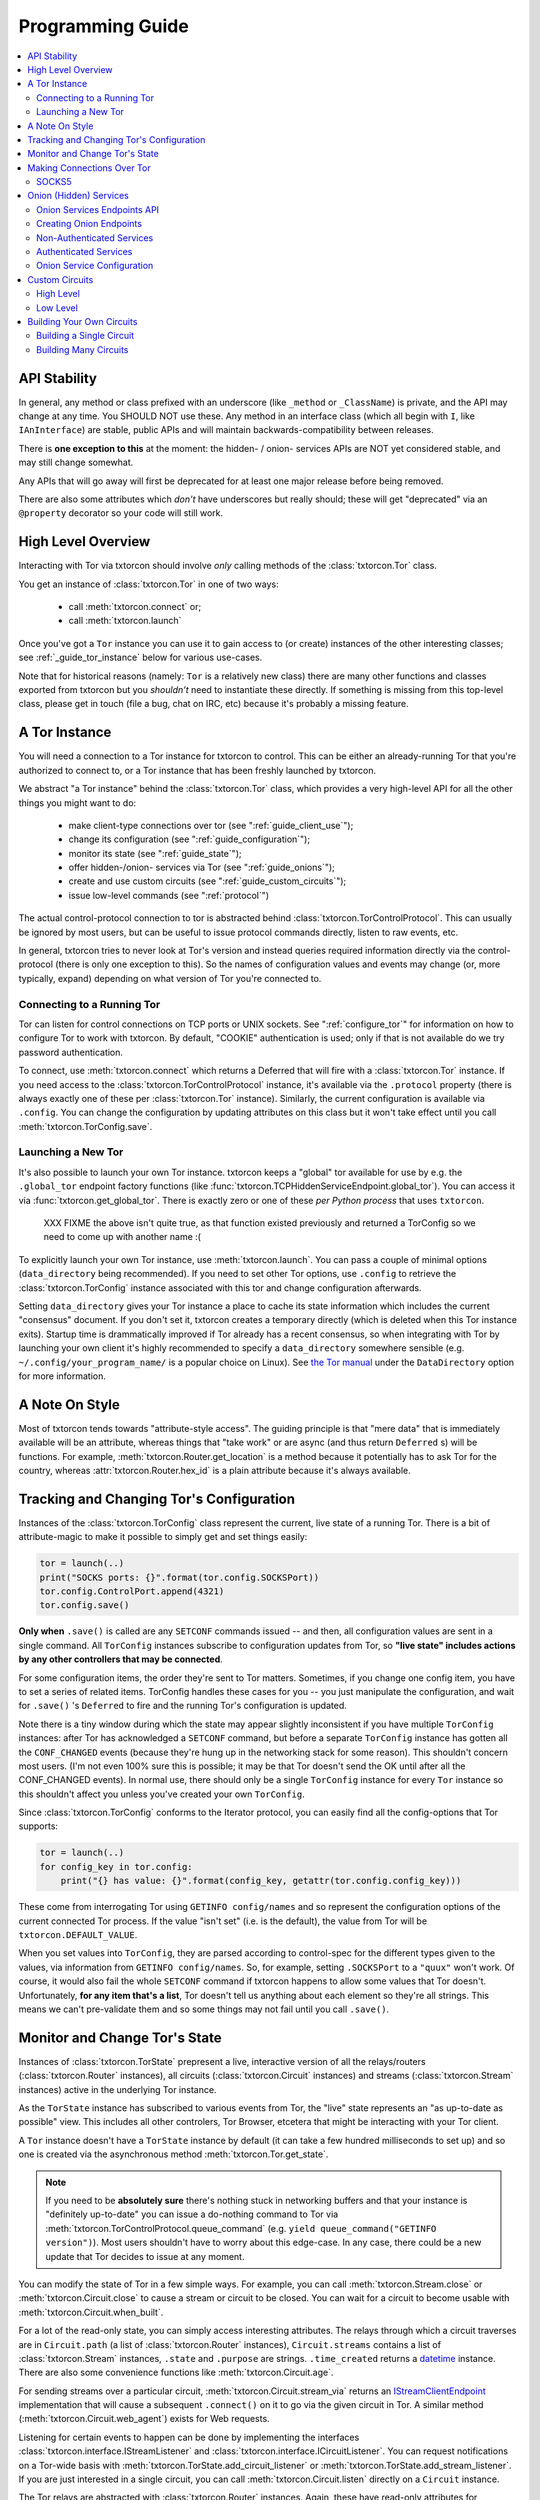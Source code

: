 .. _programming_guide:

Programming Guide
=================

.. contents::
    :depth: 2
    :local:
    :backlinks: none

.. _api_stability:

API Stability
-------------

In general, any method or class prefixed with an underscore (like
``_method`` or ``_ClassName``) is private, and the API may change at
any time. You SHOULD NOT use these. Any method in an interface class
(which all begin with ``I``, like ``IAnInterface``) are stable, public
APIs and will maintain backwards-compatibility between releases.

There is **one exception to this** at the moment: the hidden- / onion-
services APIs are NOT yet considered stable, and may still change
somewhat.

Any APIs that will go away will first be deprecated for at least one
major release before being removed.

There are also some attributes which *don't* have underscores but
really should; these will get "deprecated" via an ``@property``
decorator so your code will still work.


.. _guide_overview:

High Level Overview
-------------------

Interacting with Tor via txtorcon should involve *only* calling
methods of the :class:`txtorcon.Tor` class.

You get an instance of :class:`txtorcon.Tor` in one of two ways:

 - call :meth:`txtorcon.connect` or;
 - call :meth:`txtorcon.launch`

Once you've got a ``Tor`` instance you can use it to gain access to
(or create) instances of the other interesting classes; see
:ref:`_guide_tor_instance` below for various use-cases.

Note that for historical reasons (namely: ``Tor`` is a relatively new
class) there are many other functions and classes exported from
txtorcon but you *shouldn't* need to instantiate these directly. If
something is missing from this top-level class, please get in touch
(file a bug, chat on IRC, etc) because it's probably a missing
feature.


.. _get_tor_instance:


A Tor Instance
--------------

You will need a connection to a Tor instance for txtorcon to
control. This can be either an already-running Tor that you're
authorized to connect to, or a Tor instance that has been freshly
launched by txtorcon.

We abstract "a Tor instance" behind the :class:`txtorcon.Tor` class,
which provides a very high-level API for all the other things you
might want to do:

 - make client-type connections over tor (see ":ref:`guide_client_use`");
 - change its configuration (see ":ref:`guide_configuration`");
 - monitor its state (see ":ref:`guide_state`");
 - offer hidden-/onion- services via Tor (see ":ref:`guide_onions`");
 - create and use custom circuits (see ":ref:`guide_custom_circuits`");
 - issue low-level commands (see ":ref:`protocol`")

The actual control-protocol connection to tor is abstracted behind
:class:`txtorcon.TorControlProtocol`. This can usually be ignored by
most users, but can be useful to issue protocol commands directly,
listen to raw events, etc.

In general, txtorcon tries to never look at Tor's version and instead
queries required information directly via the control-protocol (there
is only one exception to this). So the names of configuration values
and events may change (or, more typically, expand) depending on what
version of Tor you're connected to.


Connecting to a Running Tor
~~~~~~~~~~~~~~~~~~~~~~~~~~~

Tor can listen for control connections on TCP ports or UNIX
sockets. See ":ref:`configure_tor`" for information on how to
configure Tor to work with txtorcon. By default, "COOKIE"
authentication is used; only if that is not available do we try
password authentication.

To connect, use :meth:`txtorcon.connect` which returns a Deferred that
will fire with a :class:`txtorcon.Tor` instance. If you need access to
the :class:`txtorcon.TorControlProtocol` instance, it's available via
the ``.protocol`` property (there is always exactly one of these per
:class:`txtorcon.Tor` instance). Similarly, the current configuration
is available via ``.config``. You can change the configuration by
updating attributes on this class but it won't take effect until you
call :meth:`txtorcon.TorConfig.save`.


Launching a New Tor
~~~~~~~~~~~~~~~~~~~

It's also possible to launch your own Tor instance. txtorcon keeps a
"global" tor available for use by e.g. the ``.global_tor`` endpoint
factory functions (like
:func:`txtorcon.TCPHiddenServiceEndpoint.global_tor`). You can access
it via :func:`txtorcon.get_global_tor`. There is exactly zero or one
of these *per Python process* that uses ``txtorcon``.

 XXX FIXME the above isn't quite true, as that function existed
 previously and returned a TorConfig so we need to come up with
 another name :(

To explicitly launch your own Tor instance, use
:meth:`txtorcon.launch`. You can pass a couple of minimal options
(``data_directory`` being recommended). If you need to set other Tor
options, use ``.config`` to retrieve the :class:`txtorcon.TorConfig`
instance associated with this tor and change configuration afterwards.

Setting ``data_directory`` gives your Tor instance a place to cache
its state information which includes the current "consensus"
document. If you don't set it, txtorcon creates a temporary directly
(which is deleted when this Tor instance exits). Startup time is
drammatically improved if Tor already has a recent consensus, so when
integrating with Tor by launching your own client it's highly
recommended to specify a ``data_directory`` somewhere sensible
(e.g. ``~/.config/your_program_name/`` is a popular choice on
Linux). See `the Tor manual
<https://www.torproject.org/docs/tor-manual.html.en>`_ under the
``DataDirectory`` option for more information.


.. _guide_style:

A Note On Style
---------------

Most of txtorcon tends towards "attribute-style access".  The guiding
principle is that "mere data" that is immediately available will be an
attribute, whereas things that "take work" or are async (and thus
return ``Deferred`` s) will be functions. For example,
:meth:`txtorcon.Router.get_location` is a method because it
potentially has to ask Tor for the country, whereas
:attr:`txtorcon.Router.hex_id` is a plain attribute because it's
always available.


.. _guide_configuration:

Tracking and Changing Tor's Configuration
-----------------------------------------

Instances of the :class:`txtorcon.TorConfig` class represent the
current, live state of a running Tor. There is a bit of
attribute-magic to make it possible to simply get and set things
easily:

.. sourcecode:: python

    tor = launch(..)
    print("SOCKS ports: {}".format(tor.config.SOCKSPort))
    tor.config.ControlPort.append(4321)
    tor.config.save()

**Only when** ``.save()`` is called are any ``SETCONF`` commands
issued -- and then, all configuration values are sent in a single
command. All ``TorConfig`` instances subscribe to configuration
updates from Tor, so **"live state" includes actions by any other
controllers that may be connected**.

For some configuration items, the order they're sent to Tor
matters. Sometimes, if you change one config item, you have to set a
series of related items. TorConfig handles these cases for you -- you
just manipulate the configuration, and wait for ``.save()`` 's
``Deferred`` to fire and the running Tor's configuration is updated.

Note there is a tiny window during which the state may appear slightly
inconsistent if you have multiple ``TorConfig`` instances: after Tor
has acknowledged a ``SETCONF`` command, but before a separate
``TorConfig`` instance has gotten all the ``CONF_CHANGED`` events
(because they're hung up in the networking stack for some
reason). This shouldn't concern most users. (I'm not even 100% sure
this is possible; it may be that Tor doesn't send the OK until after
all the CONF_CHANGED events). In normal use, there should only be a
single ``TorConfig`` instance for every ``Tor`` instance so this
shouldn't affect you unless you've created your own ``TorConfig``.

Since :class:`txtorcon.TorConfig` conforms to the Iterator protocol,
you can easily find all the config-options that Tor supports:

.. sourcecode:: python

    tor = launch(..)
    for config_key in tor.config:
        print("{} has value: {}".format(config_key, getattr(tor.config.config_key)))

.. fixme::  why doesn't dir() work; fix it, or mention it here


These come from interrogating Tor using ``GETINFO config/names`` and
so represent the configuration options of the current connected Tor
process. If the value "isn't set" (i.e. is the default), the value
from Tor will be ``txtorcon.DEFAULT_VALUE``.

When you set values into ``TorConfig``, they are parsed according to
control-spec for the different types given to the values, via
information from ``GETINFO config/names``. So, for example, setting
``.SOCKSPort`` to a ``"quux"`` won't work. Of course, it would also
fail the whole ``SETCONF`` command if txtorcon happens to allow some
values that Tor doesn't. Unfortunately, **for any item that's a
list**, Tor doesn't tell us anything about each element so they're all
strings. This means we can't pre-validate them and so some things may
not fail until you call ``.save()``.


.. _guide_state:

Monitor and Change Tor's State
------------------------------

Instances of :class:`txtorcon.TorState` prepresent a live, interactive
version of all the relays/routers (:class:`txtorcon.Router`
instances), all circuits (:class:`txtorcon.Circuit` instances) and
streams (:class:`txtorcon.Stream` instances) active in the underlying
Tor instance.

As the ``TorState`` instance has subscribed to various events from
Tor, the "live" state represents an "as up-to-date as possible"
view. This includes all other controlers, Tor Browser, etcetera that
might be interacting with your Tor client.

A ``Tor`` instance doesn't have a ``TorState`` instance by default (it
can take a few hundred milliseconds to set up) and so one is created
via the asynchronous method :meth:`txtorcon.Tor.get_state`.

.. note::

    If you need to be **absolutely sure** there's nothing stuck in
    networking buffers and that your instance is "definitely
    up-to-date" you can issue a do-nothing command to Tor via
    :meth:`txtorcon.TorControlProtocol.queue_command` (e.g. ``yield
    queue_command("GETINFO version")``). Most users shouldn't have to
    worry about this edge-case. In any case, there could be a new
    update that Tor decides to issue at any moment.

You can modify the state of Tor in a few simple ways. For example, you
can call :meth:`txtorcon.Stream.close` or
:meth:`txtorcon.Circuit.close` to cause a stream or circuit to be
closed. You can wait for a circuit to become usable with
:meth:`txtorcon.Circuit.when_built`.

For a lot of the read-only state, you can simply access interesting
attributes. The relays through which a circuit traverses are in
``Circuit.path`` (a list of :class:`txtorcon.Router` instances),
``Circuit.streams`` contains a list of :class:`txtorcon.Stream`
instances, ``.state`` and ``.purpose`` are strings. ``.time_created``
returns a `datetime
<https://docs.python.org/2/library/datetime.html>`_ instance. There
are also some convenience functions like :meth:`txtorcon.Circuit.age`.

For sending streams over a particular circuit,
:meth:`txtorcon.Circuit.stream_via` returns an
`IStreamClientEndpoint`_ implementation that will cause a subsequent
``.connect()`` on it to go via the given circuit in Tor. A similar
method (:meth:`txtorcon.Circuit.web_agent`) exists for Web requests.

Listening for certain events to happen can be done by implementing the
interfaces :class:`txtorcon.interface.IStreamListener` and
:class:`txtorcon.interface.ICircuitListener`. You can request
notifications on a Tor-wide basis with
:meth:`txtorcon.TorState.add_circuit_listener` or
:meth:`txtorcon.TorState.add_stream_listener`. If you are just
interested in a single circuit, you can call
:meth:`txtorcon.Circuit.listen` directly on a ``Circuit`` instance.

The Tor relays are abstracted with :class:`txtorcon.Router`
instances. Again, these have read-only attributes for interesting
information, e.g.: ``id_hex``, ``ip``, ``flags`` (a list of strings),
``bandwidth``, ``policy``, etc. Note that all information in these
objects is from "microdescriptors". If you're doing a long-running
iteration over relays, it may be important to remember that the
collection of routers can change every hour (when a new "consensus"
from the Directory Authorities is published) which may change the
underlying collection (e.g. :attr:`txtorcon.TorState.routers_by_hash`)
over which you're iterating.

Here's a simple sketch that traverses all circuits printing their
router IDs, and closing each stream and circuit afterwards:

(XXX FIXME test this for realz; can we put it in a "listing"-type
file?)

.. code-block:: python

    @inlineCallbacks
    def main(reactor):
        tor = yield connect(reactor, UNIXClientEndpoint('/var/run/tor/control'))
        state = yield tor.get_state()
        for circuit in state.circuits.values():
            path = '->'.join(map(lambda r: r.id_hex, circuit.streams))
            print("Circuit {} through {}".format(circuit.id, path))
            for stream in circuit.streams:
                print("  Stream {} to {}".format(stream.id, stream.target_host))
                yield stream.close()
            yield circuit.close()


.. _guide_client_use:

Making Connections Over Tor
---------------------------

SOCKS5
~~~~~~

Tor exposes a SOCKS5 interface to make client-type connections over
the network. There are also a couple of `custom extensions
<https://gitweb.torproject.org/torspec.git/tree/socks-extensions.txt>`_
Tor provides to do DNS resolution over a Tor circuit (txtorcon
supports these, too).

All client-side interactions are via instances that implement
`IStreamClientEndpoint`_. There are several factory functions used to
create suitable instances.

The recommended API is to acquire a :class:`txtorcon.Tor` instance
(see ":ref:`get_tor_instance`") and then call
:meth:`txtorcon.Tor.create_client_endpoint`. To do DNS lookups (or
reverse lookups) via a Tor circuit, use
:meth:`txtorcon.Tor.dns_resolve` and
:meth:`txtorcon.Tor.dns_resolve_ptr`.

A common use-case is to download a Web resource; you can do so via
Twisted's built-in ``twisted.web.client`` package, or using the
friendlier `treq`_ library. In both cases, you need a
`twisted.web.client.Agent
<https://twistedmatrix.com/documents/current/api/twisted.web.client.Agent.html>`_
instance which you can acquire with :meth:`txtorcon.Tor.web_agent` or
:meth:`txtorcon.Circuit.web_agent`. The latter is used to make the
request over a specific circuit. Usually, txtorcon will simply use one
of the available SOCKS ports configured in the Tor it is connected to
-- if you care which one, you can specify it as the optional
``_socks_endpoint=`` argument (this starts with an underscore on
purpose as it's not recommended for "public" use and its semantics
might change in the future).

.. note::

   Tor supports SOCKS over Unix sockets. So does txtorcon. To take
   advantage of this, simply pass a valid ``SocksPort`` value for unix
   sockets (e.g. ``unix:/tmp/foo/socks``) as the ``_socks_endpoint``
   argument to either ``web_agent()`` call. If this doesn't already
   exist in the underlying Tor, it will be added. Tor has particular
   requirements for the directory in which the socket file is
   (``0700``). We don't have a way (yet?) to auto-discover if the Tor
   we're connected to can support Unix sockets so the default is to
   use TCP.

You can also use Twisted's `clientFromString`_ API as txtorcon
registers a ``tor:`` plugin. This also implies that any Twisted-using
program that supports configuring endpoint strings gets Tor support
"for free". For example, passing a string like
``tor:timaq4ygg2iegci7.onion:80`` to `clientFromString`_ will return
an endpoint that will connect to txtorcon's hidden-service
website. Note that these endpoints will use the "global to txtorcon"
Tor instance (available from :meth:`txtorcon.get_global_tor`). Thus,
if you want to control *which* tor instance your circuit goes over,
this is not a suitable API.

There are also lower-level APIs to create
:class:`txtorcon.TorClientEndpoint` instances directly if you have a
:class:`txtorcon.TorConfig` instance. These very APIs are used by the
``Tor`` object mentioned above. If you have a use-case that *requires*
using this API, I'd be curious to learn why the :class:`txtorcon.Tor`
methods are un-suitable (as those are the suggested API).


.. _guide_onions:

.. _server_use:

Onion (Hidden) Services
-----------------------

.. caution::

  The Onion service APIs are not stable and will still change; the
  following is written to what they *will probably* become but **DO
  NOT** document the current state of the code.

An "Onion Service" (also called a "Hidden Service") refers to a
feature of Tor allowing servers (e.g. a Web site) to get additional
security properties such as: hiding their network location; providing
end-to-end encryption; self-certifying domain-names; or offering
authentication. For details of how this works, please read `Tor's
documentation on Hidden Services
<https://www.torproject.org/docs/hidden-services.html.en>`_.

For more background, the `RiseUp Onion service best-practices guide
<https://riseup.net/en/security/network-security/tor/onionservices-best-practices>`_
is a good read as well.

From an API perspective, here are the parts we care about:

 - each service has a secret, private key (with a corresponding public
   part):
    - these keys can be on disk (in the "hidden service directory");
    - or, they can be "ephemeral" (only in memory);
 - the "host name" is a hash of the public-key (e.g. ``timaq4ygg2iegci7.onion``);
 - a "Descriptor" (which tells clients how to connect) must be published;
 - a service has a list of port-mappings (public -> local)
    - e.g. ``"80 127.0.0.1:5432"`` says you can contact the service
      publically on port 80, which Tor will redirect to a daemon
      running locally on port ``5432``;
    - note that "Descriptors" don't show this information
 - services can be "authenticated", which means they have a list of
   client names for which Tor creates associated keys (``.auth_token``).
 - Tor has two flavours of service authentication: ``basic`` and
   ``stealth`` -- there's no API-level difference, but the
   ``.hostname`` is unique for each client in the ``stealth`` case.
 - See :ref:`create_onion` for details on how to choose which (if any)
   authentication method you'd like

To summarize the above in a table format, here are the possible types
of Onion Service interfaces classes you may interact with (ephemeral
services don't yet support any authentication).

+----------------------------------+--------------------------------------+------------------------+
|                                  | Keys on disk                         | Keys in memory         |
+==================================+======================================+========================+
|      **no authentication**       | IFilesystemOnionService              | IOnionService          |
+----------------------------------+--------------------------------------+------------------------+
| **basic/stealth authentication** | IOnionClients                        |                        |
+----------------------------------+--------------------------------------+------------------------+

Note that it's **up to you to save the private keys** of ephemeral
services if you want to re-launch them later; the "ephemeral" refers
to the fact that Tor doesn't persist the private keys -- when Tor
shuts down, they're gone and there will never be a service at the same
URI again.


Onion Services Endpoints API
~~~~~~~~~~~~~~~~~~~~~~~~~~~~

No matter which kind of service you need, you interact via Twisted's
`IStreamServerEndpoint`_ interface. There are various txtorcon methods
(see ":ref:`create_onion`") which return some instance implementing that
interface. These instances will also implement
:class:`txtorcon.IProgressProvider` -- which is a hook to register
listeners which get updates about Tor's launching progress (if we
started a new Tor) and Descriptor uploading.

Fundamentally, "authenticated" services are different from
non-authenticated services because they have a list of
clients. Therefore, there are two different endpoint types:

 - :class:`txtorcon.TCPHiddenServiceEndpoint`
 - :class:`txtorcon.TCPAuthenticatedHiddenServiceEndpoint`

In either case, the ``listen`` method will return an instance
implementing `IListeningPort`_. In addition to `IListeningPort`_,
these instances will implement one of:

 - :class:`txtorcon.IOnionService` or;
 - :class:`txtorcon.IOnionClients`

The first one corresponds to a non-authenticated service, while the
latter is authenticated. The latter manages a collection of instances
by (arbitrary) client names, where each of these instances implements
:class:`txtorcon.IOnionClient` (and therefore also
:class:`txtorcon.IOnionService`). Note that the ``.auth_token`` member
is secret, private data which you need to give to **one** client; this
information goes in the client's Tor configuration as ``HidServAuth
onion-address auth-cookie [service-name]``. See `the Tor manual
<https://www.torproject.org/docs/tor-manual-dev.html.en>`_ for more
information.

Also note that Tor's API for adding "ephemeral" services doesn't yet
support any type of authentication (however, it may in the future).


.. _create_onion:

Creating Onion Endpoints
~~~~~~~~~~~~~~~~~~~~~~~~

The easiest to use API are methods of :class:`txtorcon.Tor`, which
allow you to create `IStreamServerEndpoint` instances for the various
Onion Service types.

Both the main endpoint types have several factory-methods to return
instances -- so you first must decide whether to use an
"authenticated" service or not.

 - if you want anyone with e.g. the URL http://timaq4ygg2iegci7.onion
   to be able to put it in `Tor Browser Bundle
   <https://www.torproject.org/download/download.html.en>`_ and see a
   Web site, you **do not want** authentication;
 - if you want only people with the URL *and* a secret authentication
   token to see the Web site, you want **basic** authentication (these
   support many more clients than stealth auth);
 - if you don't even want anyone to be able to decrypt the descriptor
   without a unique URL *and* a secret authentication token, you want
   **stealth** authentication (a lot less scalable; for only "a few"
   clients).


Non-Authenticated Services
~~~~~~~~~~~~~~~~~~~~~~~~~~

For non-authenticated services, you want to create a
:class:`txtorcon.TCPHiddenServiceEndpoint` instance.

You can do this via the :meth:`txtorcon.create_onion_service` factory
function or with :meth:`txtorcon.Tor.create_onion_service`. It's also
possible to use Twisted's ``serverFromString`` API with the ``onion:``
prefix. (Thus, any program supporting endpoint strings for
configuration can use Tor Onion Services with *no code changes*).

If you don't want to manage launching or connecting to Tor yourself,
you can use one of the three @classmethods on the class, which all
return a new endpoint instance:

 - :meth:`txtorcon.TCPHiddenSeviceEndpoint.global_tor`: uses a Tor
   instance launched at most once in this Python process (the
   underlying :class:`txtorcon.Tor` instance for this is available via
   :meth:`txtorcon.get_global_tor()` if you need to make manual
   configuration adjustments);

 - :meth:`txtorcon.TCPHiddenSeviceEndpoint.system_tor`: connects to
   the control-protocol endpoint you provide (a good choice on Debian
   would be ``UNIXClientEndpoint('/var/run/tor/control')``);

 - :meth:`txtorcon.TCPHiddenSeviceEndpoint.private_tor`: causes a
   fresh, private instance of Tor to be launched for this service
   alone. This uses a tempdir (honoring ``$TMP``) which is deleted
   upon reactor shutdown or loss of the control connection.

Note that nothing actually "happens" until you call ``.listen()`` on
the ``IStreamServerEndpoint`` at which point Tor will possibly be
launched, the Onion Service created, and the descriptor published.


Authenticated Services
~~~~~~~~~~~~~~~~~~~~~~

To use authenticated services, you want to create a
:class:`txtorcon.TCPAuthenticatedHiddenServiceEndpoint` instance. This
provides the very same factory methods as for non-authenticatd
instances, but adds arguments for a list of clients (strings) and an
authentication method (``"basic"`` or ``"stealth"``).

For completeness, the methods to create authenticated endpoints are:

 - :meth:`txtorcon.Tor.create_authenticated_onion_service()`;
 - :meth:`txtorcon.create_authenticated_onion_service`;
 - :meth:`txtorcon.TCPAuthenticatedHiddenSeviceEndpoint.global_tor`
 - :meth:`txtorcon.TCPAuthenticatedHiddenSeviceEndpoint.system_tor`
 - :meth:`txtorcon.TCPAuthenticatedHiddenSeviceEndpoint.private_tor`


Onion Service Configuration
~~~~~~~~~~~~~~~~~~~~~~~~~~~

If you just want to "look at" the configuration of existing onion
services, they are avaialble via :class:`txtorcon.TorConfig` and the
``.HiddenServices`` attribute.

This presents a "flattened" version of any authenticated services, so
that each element in the list of ``.HiddenServices`` is itself at
least a :class:`txtorcon.IOnionService` (it may also implement other
interfaces, but every one will implement ``IOnionService``).

You can still set any settable attributes on these objects, and Tor's
configuration for them will be updated when you call
:meth:`txtorcon.TorConfig.save` with an **important exception**:
"ephemeral" services cannot be updated after they're created.

Note that it's possible for other controllers to create ephemeral
services that your controller can't enumerate.


.. _guide_custom_circuits:

Custom Circuits
---------------

Tor provides a way to let controllers like txtorcon decide which
streams go on which circuits. Since your Tor client will then be
acting differently from a "normal" Tor client, it **may become easier
to de-anonymize you**.

High Level
~~~~~~~~~~

With that in mind, you may still decide to attach streams to
circuits. Most often, this means you simply want to make a client
connection over a particluar circuit. The recommended API uses
:meth:`txtorcon.Circuit.stream_via` for arbitrary protocols or
:meth:`txtorcon.Circuit.web_agent` as a convenience for Web
connections. The latter can be used via `Twisted's Web client
<https://twistedmatrix.com/documents/current/web/howto/client.html>`_
or via `treq <https://treq.readthedocs.io/en/latest/>`_ (a
"requests"-like library for Twisted).

See the following examples:

 - :ref:`web_client.py`
 - :ref:`web_client_treq.py`
 - :ref:`web_client_custom_circuit.py`

Note that these APIs mimic :meth:`txtorcon.Tor.stream_via` and
:meth:`txtorcon.Tor.web_agent` except they use a particular Circuit.


Low Level
~~~~~~~~~

Under the hood of these calls, txtorcon provides a low-level interface
directly over top of Tor's circuit-attachment API.

This works by:

 - setting ``__LeaveStreamsUnattached 1`` in the Tor's configuration
 - listening for ``STREAM`` events
 - telling Tor (via ``ATTACHSTREAM``) what circuit to put each new
   stream on
 - (we can also choose to tell Tor "attach this one however you
   normally would")

This is an asynchronous API (i.e. Tor isn't "asking us" for each
stream) so arbitrary work can be done on a per-stream basis before
telling Tor which circuit to use. There are two limitations though:

 - Tor doesn't play nicely with multiple controllers playing the role
   of attaching circuits. Generally, there's not a good way to know if
   there's another controller trying to attach streams, but basically the
   first one to answer "wins".
 - Tor doesn't currently allow controllers to attach circuits destined
   for onion-services (even if the circuit is actually suitable and
   goes to the correct Introduction Point).

In order to do custom stream -> circuit mapping, you call
:meth:`txtorcon.TorState.set_attacher` with an object implementing
:class:`txtorcon.interface.IStreamAttacher`. Then every time a new
stream is detected, txtorcon will call
:meth:`txtorcon.interface.IStreamAttacher.attach_stream` with the
:class:`txtorcon.Stream` instance and a list of all available
circuits. You make an appropriate return.

There can be either no attacher at all or a single attacher
object. You can "un-set" an attacher by calling ``set_attacher(None)``
(in which case ``__LeaveStreamsUnattached`` will be set back to 0).
If you really do need multiple attachers, you can use the utility
class :class:`txtorcon.attacher.PriorityAttacher` which acts as the
"top level" one (so you add your multiple attachers to it).

Be aware that txtorcon internally uses this API itself if you've
*ever* called the "high level" API
(:meth:`txtorcon.Circuit.stream_via` or
:meth:`txtorcon.Circuit.web_agent`) and so it is an **error** to set a
new attacher if there is already an existing attacher.


.. _guide_building_circuits:

Building Your Own Circuits
--------------------------

To re-iterate the warning above, making your own circuits differently
from how Tor normally does **runs a high risk of de-anonymizing
you**. That said, you can build custom circuits using txtorcon.


Building a Single Circuit
~~~~~~~~~~~~~~~~~~~~~~~~~

If your use-case needs just a single circuit, it is probably easiest
to call :meth:`txtorcon.TorState.build_circuit`. This methods takes a
list of :class:`txtorcon.Router` instances, which you can get from the
:class:`txtorcon.TorState` instance by using one of the attributes:

 - ``.all_routers``
 - ``.routers``
 - ``.routers_by_name`` or
 - ``.routers_by_hash``

The last three are all hash-tables. For relays that have the ``Guard``
flag, you can access the hash-tables ``.guards`` (for **all** of them)
or ``.entry_guards`` (for just the entry guards configured on this Tor
client).

If you don't actually care which relays are used, but simply want a
fresh circuit, you can call :meth:`txtorcon.TorState.build_circuit`
without any arguments at all which asks Tor to build a new circuit in
the way it normally would (i.e. respecting your guard nodes etc).


.. _circuit_builder:

Building Many Circuits
~~~~~~~~~~~~~~~~~~~~~~

.. caution::

   This API doesn't exist yet; this is documenting what **may** become
   a new API in a future version of txtorcon. Please get in touch if
   you want this now.

If you would like to build many circuits, you'll want an instance that
implements :class:`txtorcon.ICircuitBuilder` (which is usually simply
an instance of :class:`txtorcon.CircuitBuilder`). Instances of this
class can be created by calling one of the factory functions like
:func:`txtorcon.circuit_builder_fixed_exit`.

XXX what about a "config object" idea, e.g. could have keys:

 - ``guard_selection``: one of ``entry_only`` (use one of the current
   entry guards) or ``random_guard`` (use any relay with the Guard
   flag, selected by XXX).
 - ``middle_selection``: one of ``uniform`` (selected randomly from
   all relays), ``weighted`` (selected randomly, but weighted by
   consensus weight -- basically same way as Tor would select).


.. _istreamclientendpoint: http://twistedmatrix.com/documents/current/api/twisted.internet.interfaces.IStreamClientEndpoint.html
.. _istreamserverendpoint: http://twistedmatrix.com/documents/current/api/twisted.internet.interfaces.IStreamServerEndpoint.html
.. _clientfromstring: http://twistedmatrix.com/documents/current/api/twisted.internet.endpoints.html#clientFromString
.. _serverfromstring: http://twistedmatrix.com/documents/current/api/twisted.internet.endpoints.html#serverFromString
.. _ilisteningport: http://twistedmatrix.com/documents/current/api/twisted.internet.interfaces.IListeningPort.html
.. _treq: https://github.com/twisted/treq
